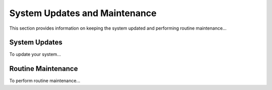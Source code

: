 ================================
System Updates and Maintenance
================================
This section provides information on keeping the system updated and performing routine maintenance...

System Updates
--------------
To update your system...

Routine Maintenance
-------------------
To perform routine maintenance...
